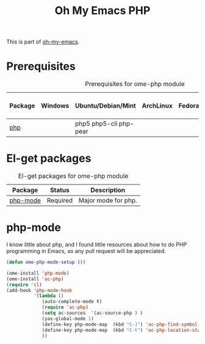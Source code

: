 #+TITLE: Oh My Emacs PHP
#+OPTIONS: toc:2 num:nil ^:nil

This is part of [[https://github.com/xiaohanyu/oh-my-emacs][oh-my-emacs]].

* Prerequisites
  :PROPERTIES:
  :CUSTOM_ID: php-prerequisites
  :END:

#+NAME: php-prerequisites
#+CAPTION: Prerequisites for ome-php module
| Package | Windows | Ubuntu/Debian/Mint     | ArchLinux | Fedora | Mac OS X | Mandatory? |
|---------+---------+------------------------+-----------+--------+----------+------------|
| [[http://php.net/][php]]     |         | php5 php5-cli php-pear |           |        |          | No         |

* El-get packages
  :PROPERTIES:
  :CUSTOM_ID: php-el-get-packages
  :END:

#+NAME: php-el-get-packages
#+CAPTION: El-get packages for ome-php module
| Package  | Status   | Description         |
|----------+----------+---------------------|
| [[https://github.com/ejmr/php-mode][php-mode]] | Required | Major mode for php. |

* php-mode
  :PROPERTIES:
  :CUSTOM_ID: php-mode
  :END:

I know little about php, and I found little resources about how to do PHP
programming in Emacs, so any pull request will be appreciated.

#+NAME: php-mode
#+BEGIN_SRC emacs-lisp
(defun ome-php-mode-setup ())

(ome-install 'php-mode)
(ome-install 'ac-php)
(require 'cl)
(add-hook 'php-mode-hook
          '(lambda ()
             (auto-complete-mode t)
             (require 'ac-php)
             (setq ac-sources  '(ac-source-php ) )
             (yas-global-mode 1)
             (define-key php-mode-map  (kbd "C-]") 'ac-php-find-symbol-at-point)   ;goto define
             (define-key php-mode-map  (kbd "C-t") 'ac-php-location-stack-back   ) ;go back
             ))
#+END_SRC
